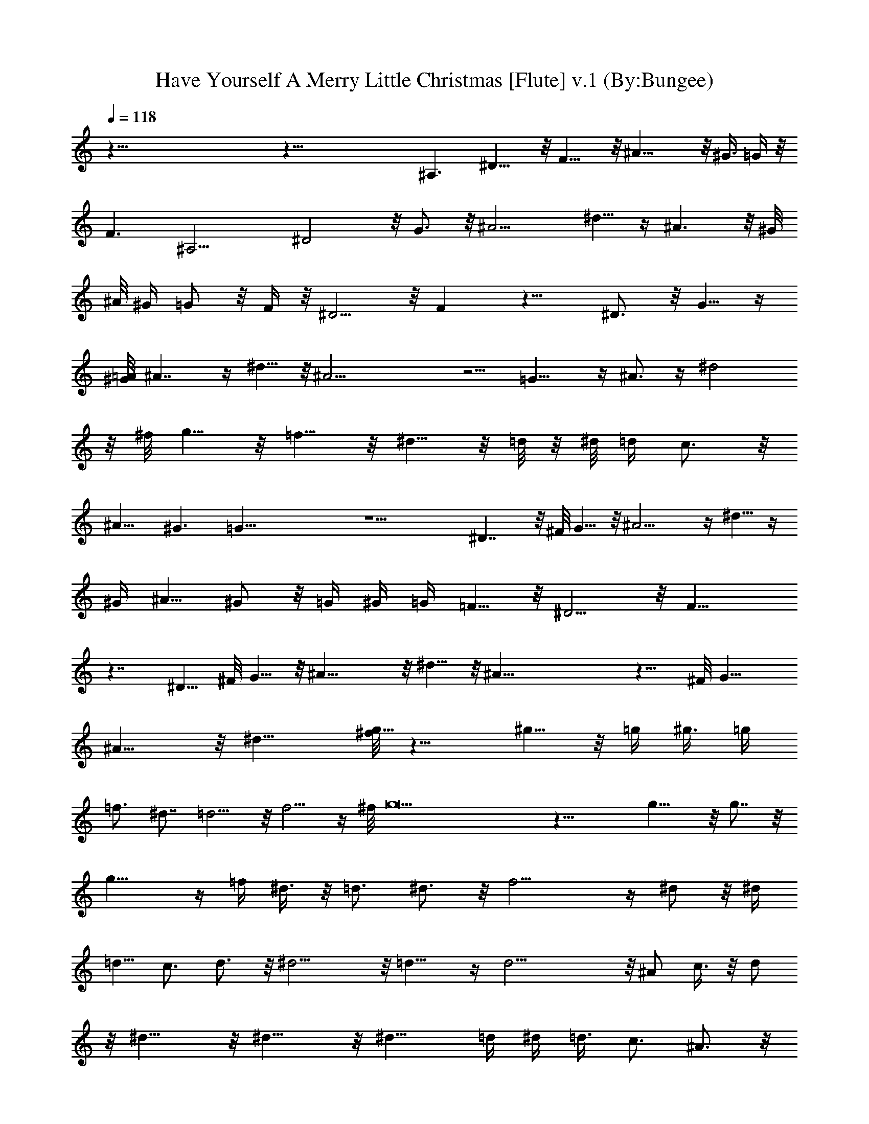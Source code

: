 X:1
T:Have Yourself A Merry Little Christmas [Flute] v.1 (By:Bungee)
Z:Christmas Music
L:1/4
Q:118
K:C
z125/8 z81/8 ^A,3/2 ^D11/8 z/8 F11/8 z/8 ^A17/8 z/8 ^G3/8 =G/4 z/8
F3/2 [^A,13/4z13/8] ^D2 z/8 G3/4 z/8 ^A9/4 ^d5/8 z/4 ^A3/2 z/8 ^G/8
^A/8 ^G/4 =G/2 z/8 F/4 z/8 ^D5/4 z/8 F z15/8 ^D3/4 z/8 G5/8 z/4
[=A/8^G/4] ^A7/4 z/4 ^d5/8 z/8 ^A19/4 z5/4 =G15/8 z/4 ^A3/4 z/4 ^d2
z/8 ^f/8 g5/8 z/8 =f5/8 z/8 ^d5/8 z/8 =d/8 z/8 ^d/8 =d/4 c3/4 z/8
^A11/8 ^G3/2 =G63/8 z9/2 ^D7/4 z/8 ^F/8 G5/8 z/8 ^A9/4 z/4 ^d5/8 z/4
[^G/4z/8] ^A5/8 ^G/2 z/8 =G/4 ^G/4 =G/4 =F5/8 z/8 ^D5/4 z/8 F11/8
z7/4 ^D5/8 ^F/8 G5/8 z/8 ^A17/8 z/8 ^d5/8 z/8 ^A39/8 z9/8 ^F/8 G11/8
^A11/8 z/8 ^d13/8 [^f/8g11/8] z11/8 ^g5/8 z/8 =g/4 [^g3/8z/4] =g/4
=f3/4 ^d7/8 =d5/4 z/8 f5/4 z/4 ^f/8 g17/2 z29/8 g15/8 z/8 g7/8 z/8
g15/8 z/4 =f/4 ^d3/8 z/8 =d3/4 ^d3/4 z/8 f11/4 z/4 ^d/2 z/8 ^d/4
=d5/8 c3/4 d3/4 z/8 ^d11/4 z/8 =d11/8 z/4 d17/4 z/8 ^A/2 c3/8 z/8 d/2
z/8 ^d11/8 z/8 ^d11/8 z/8 ^d11/8 =d/4 [^d/4z/8] =d3/8 c3/4 ^A3/4 z/8
c5/8 z/8 d25/8 z/2 ^A3/8 z/8 c3/8 z/8 d3/4 z/8 ^d5/8 z/8 f11/4 =F3/2
^A39/8 z11/8 ^D2 z/8 G3/4 z/8 ^A17/8 z/8 ^d5/8 z/8 ^A3/4 ^G3/4 =G5/8
z/8 F5/8 z/8 [^D7/4z3/2] F11/8 z13/8 ^D3/4 ^F/8 G5/8 z/8 ^A9/4 ^d5/8
^A9/2 z3/2 ^F/4 G15/8 z/8 ^A3/4 z/4 ^d17/8 ^f/8 g5/8 z/8 ^g5/8 z/8
=g5/8 z/8 =f5/8 z/8 ^d5/8 z/8 =d11/8 z/8 f7/8 z/2 ^f/8 g37/8 z/8
[B/8c/2] z/2 ^d/4 z/8 =f/4 z3/8 f/8 ^f/4 =f/8 z/8 ^d/8 f2 z9/4 g5/8
z/8 g3/2 ^G5/4 z/8 c3/2 z/8 ^d5/4 z/4 ^f/8 g5/8 =f3/4 z/8 ^d5/8 z/8
=d/8 [^d3/8z/4] =d/4 z/8 c11/8 d9/8 z/4 [d/4z/8] [^D13/8z/8]
[^d9/2z3/2] =G11/8 z/8 ^A11/8 z/8 ^d3/2 z/8 ^A5/8 ^G/4 ^A/4 ^G/4
=G3/4 =F3/4 z/8 ^D11/8 z/8 F11/8 z/8 ^D11/8 z/8 G11/8 ^A3/2 z/8
^d11/8 ^A49/8 ^F/8 z/8 G7/4 z/8 ^A3/4 z/8 ^d3/2 z/8 g9/8 z/4 g/4
^g5/8 z/8 =g/8 ^g/4 =g/4 f5/8 z/8 ^d5/8 z/8 =d11/8 z/8 f11/8 z/8
[^d4^f/8] g15/8 c'3/8 z/8 ^f/8 g/4 z/8 c'/4 z/4 ^f/4 =f/8 z/8
[^d9/4z/4] [f13/4z2] ^c11/4 [G19/8z2] =c/4 z/8 [^d3/8^G3/8] [f/8^A/4]
z/4 ^f/8 [c3g7/4] z/8 ^G3/4 z/4 B/8 c11/8 z/8 ^d9/8 z/4 ^f/8 g5/8
=f/4 g/8 f3/8 ^d5/8 z/8 =d5/8 z/4 c5/4 z/8 d11/8 z/8 ^d/8 z15/8 ^f/8
g3/8 z/8 ^a/2 z/8 ^a19/8 z/8 g/4 z3/8 c'/2 z/8 ^a/8 z/8 c'/8 ^a/4
^g5/8 z/8 =g/2 z/4 ^f7/8 g11/8 z/8 g/2 z/4 ^f/8 g13/8 z/4 ^G3/4 z/4
B/8 c5/4 z/4 ^d z3/8 [^f/8g3/4] z3/4 =f/8 g/4 f3/8 ^d3/4 z/8 =d7/8
z/4 c2 z/4 d3 z/4 ^d/8 [=d/4z/8] [^D11/8z/8] [^d17/4z5/4] =G11/8 z/8
^A3/2 [^d15/4z13/8] ^A/2 ^G/4 ^A/4 ^G/4 =G3/4 =F3/4 z/4 ^D13/8 z/8
F17/8 ^D55/8 
